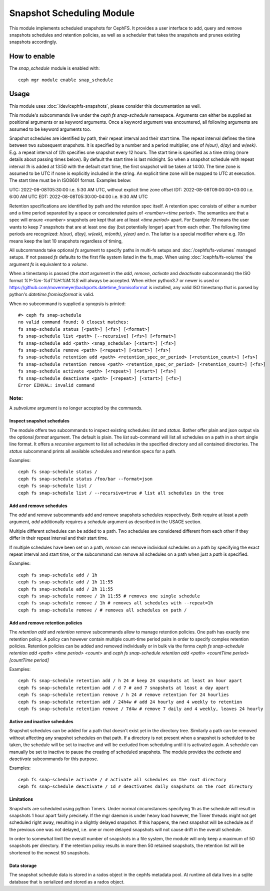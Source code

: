 .. _snap-schedule:

==========================
Snapshot Scheduling Module
==========================
This module implements scheduled snapshots for CephFS.
It provides a user interface to add, query and remove snapshots schedules and
retention policies, as well as a scheduler that takes the snapshots and prunes
existing snapshots accordingly.


How to enable
=============

The *snap_schedule* module is enabled with::

  ceph mgr module enable snap_schedule

Usage
=====

This module uses :doc:`/dev/cephfs-snapshots`, please consider this documentation
as well.

This module's subcommands live under the `ceph fs snap-schedule` namespace.
Arguments can either be supplied as positional arguments or as keyword
arguments. Once a keyword argument was encountered, all following arguments are
assumed to be keyword arguments too.

Snapshot schedules are identified by path, their repeat interval and their start
time. The
repeat interval defines the time between two subsequent snapshots. It is
specified by a number and a period multiplier, one of `h(our)`, `d(ay)` and
`w(eek)`. E.g. a repeat interval of `12h` specifies one snapshot every 12
hours.
The start time is specified as a time string (more details about passing times
below). By default
the start time is last midnight. So when a snapshot schedule with repeat
interval `1h` is added at 13:50
with the default start time, the first snapshot will be taken at 14:00.
The time zone is assumed to be UTC if none is explicitly included in the string.
An explicit time zone will be mapped to UTC at execution.
The start time must be in ISO8601 format. Examples below:

UTC: 2022-08-08T05:30:00 i.e. 5:30 AM UTC, without explicit time zone offset
IDT: 2022-08-08T09:00:00+03:00 i.e. 6:00 AM UTC
EDT: 2022-08-08T05:30:00-04:00 i.e. 9:30 AM UTC

Retention specifications are identified by path and the retention spec itself. A
retention spec consists of either a number and a time period separated by a
space or concatenated pairs of `<number><time period>`.
The semantics are that a spec will ensure `<number>` snapshots are kept that are
at least `<time period>` apart. For Example `7d` means the user wants to keep 7
snapshots that are at least one day (but potentially longer) apart from each other.
The following time periods are recognized: `h(our), d(ay), w(eek), m(onth),
y(ear)` and `n`. The latter is a special modifier where e.g. `10n` means keep
the last 10 snapshots regardless of timing,

All subcommands take optional `fs` argument to specify paths in
multi-fs setups and :doc:`/cephfs/fs-volumes` managed setups. If not
passed `fs` defaults to the first file system listed in the fs_map.
When using :doc:`/cephfs/fs-volumes` the argument `fs` is equivalent to a
`volume`.

When a timestamp is passed (the `start` argument in the `add`, `remove`,
`activate` and `deactivate` subcommands) the ISO format `%Y-%m-%dT%H:%M:%S` will
always be accepted. When either python3.7 or newer is used or
https://github.com/movermeyer/backports.datetime_fromisoformat is installed, any
valid ISO timestamp that is parsed by python's `datetime.fromisoformat` is valid.

When no subcommand is supplied a synopsis is printed::

  #> ceph fs snap-schedule
  no valid command found; 8 closest matches:
  fs snap-schedule status [<path>] [<fs>] [<format>]
  fs snap-schedule list <path> [--recursive] [<fs>] [<format>]
  fs snap-schedule add <path> <snap_schedule> [<start>] [<fs>]
  fs snap-schedule remove <path> [<repeat>] [<start>] [<fs>]
  fs snap-schedule retention add <path> <retention_spec_or_period> [<retention_count>] [<fs>]
  fs snap-schedule retention remove <path> <retention_spec_or_period> [<retention_count>] [<fs>]
  fs snap-schedule activate <path> [<repeat>] [<start>] [<fs>]
  fs snap-schedule deactivate <path> [<repeat>] [<start>] [<fs>]
  Error EINVAL: invalid command

Note:
^^^^^
A `subvolume` argument is no longer accepted by the commands.


Inspect snapshot schedules
--------------------------

The module offers two subcommands to inspect existing schedules: `list` and
`status`. Bother offer plain and json output via the optional `format` argument.
The default is plain.
The `list` sub-command will list all schedules on a path in a short single line
format. It offers a `recursive` argument to list all schedules in the specified
directory and all contained directories.
The `status` subcommand prints all available schedules and retention specs for a
path.

Examples::

  ceph fs snap-schedule status /
  ceph fs snap-schedule status /foo/bar --format=json
  ceph fs snap-schedule list /
  ceph fs snap-schedule list / --recursive=true # list all schedules in the tree


Add and remove schedules
------------------------
The `add` and `remove` subcommands add and remove snapshots schedules
respectively. Both require at least a `path` argument, `add` additionally
requires a `schedule` argument as described in the USAGE section.

Multiple different schedules can be added to a path. Two schedules are considered
different from each other if they differ in their repeat interval and their
start time.

If multiple schedules have been set on a path, `remove` can remove individual
schedules on a path by specifying the exact repeat interval and start time, or
the subcommand can remove all schedules on a path when just a `path` is
specified.

Examples::

  ceph fs snap-schedule add / 1h
  ceph fs snap-schedule add / 1h 11:55
  ceph fs snap-schedule add / 2h 11:55
  ceph fs snap-schedule remove / 1h 11:55 # removes one single schedule
  ceph fs snap-schedule remove / 1h # removes all schedules with --repeat=1h
  ceph fs snap-schedule remove / # removes all schedules on path /

Add and remove retention policies
---------------------------------
The `retention add` and `retention remove` subcommands allow to manage
retention policies. One path has exactly one retention policy. A policy can
however contain multiple count-time period pairs in order to specify complex
retention policies.
Retention policies can be added and removed individually or in bulk via the
forms `ceph fs snap-schedule retention add <path> <time period> <count>` and
`ceph fs snap-schedule retention add <path> <countTime period>[countTime period]`

Examples::

  ceph fs snap-schedule retention add / h 24 # keep 24 snapshots at least an hour apart
  ceph fs snap-schedule retention add / d 7 # and 7 snapshots at least a day apart
  ceph fs snap-schedule retention remove / h 24 # remove retention for 24 hourlies
  ceph fs snap-schedule retention add / 24h4w # add 24 hourly and 4 weekly to retention
  ceph fs snap-schedule retention remove / 7d4w # remove 7 daily and 4 weekly, leaves 24 hourly

.. note: When adding a path to snap-schedule, remember to strip off the mount
   point path prefix. Paths to snap-schedule should start at the appropriate
   CephFS file system root and not at the host file system root.
   e.g. if the Ceph File System is mounted at ``/mnt`` and the path under which
   snapshots need to be taken is ``/mnt/some/path`` then the acutal path required
   by snap-schedule is only ``/some/path``.

.. note: It should be noted that the "created" field in the snap-schedule status
   command output is the timestamp at which the schedule was created. The "created"
   timestamp has nothing to do with the creation of actual snapshots. The actual
   snapshot creation is accounted for in the "created_count" field, which is a
   cumulative count of the total number of snapshots created so far.

.. note: The maximum number of snapshots to retain per directory is limited by the
   config tunable `mds_max_snaps_per_dir`. This tunable defaults to 100.
   To ensure a new snapshot can be created, one snapshot less than this will be
   retained. So by default, a maximum of 99 snapshots will be retained.

.. note: The --fs argument is now required if there is more than one file system.

Active and inactive schedules
-----------------------------
Snapshot schedules can be added for a path that doesn't exist yet in the
directory tree. Similarly a path can be removed without affecting any snapshot
schedules on that path.
If a directory is not present when a snapshot is scheduled to be taken, the
schedule will be set to inactive and will be excluded from scheduling until
it is activated again.
A schedule can manually be set to inactive to pause the creating of scheduled
snapshots.
The module provides the `activate` and `deactivate` subcommands for this
purpose.

Examples::

  ceph fs snap-schedule activate / # activate all schedules on the root directory
  ceph fs snap-schedule deactivate / 1d # deactivates daily snapshots on the root directory

Limitations
-----------
Snapshots are scheduled using python Timers. Under normal circumstances
specifying 1h as the schedule will result in snapshots 1 hour apart fairly
precisely. If the mgr daemon is under heavy load however, the Timer threads
might not get scheduled right away, resulting in a slightly delayed snapshot. If
this happens, the next snapshot will be schedule as if the previous one was not
delayed, i.e. one or more delayed snapshots will not cause drift in the overall
schedule.

In order to somewhat limit the overall number of snapshots in a file system, the
module will only keep a maximum of 50 snapshots per directory. If the retention
policy results in more then 50 retained snapshots, the retention list will be
shortened to the newest 50 snapshots.

Data storage
------------
The snapshot schedule data is stored in a rados object in the cephfs metadata
pool. At runtime all data lives in a sqlite database that is serialized and
stored as a rados object.
